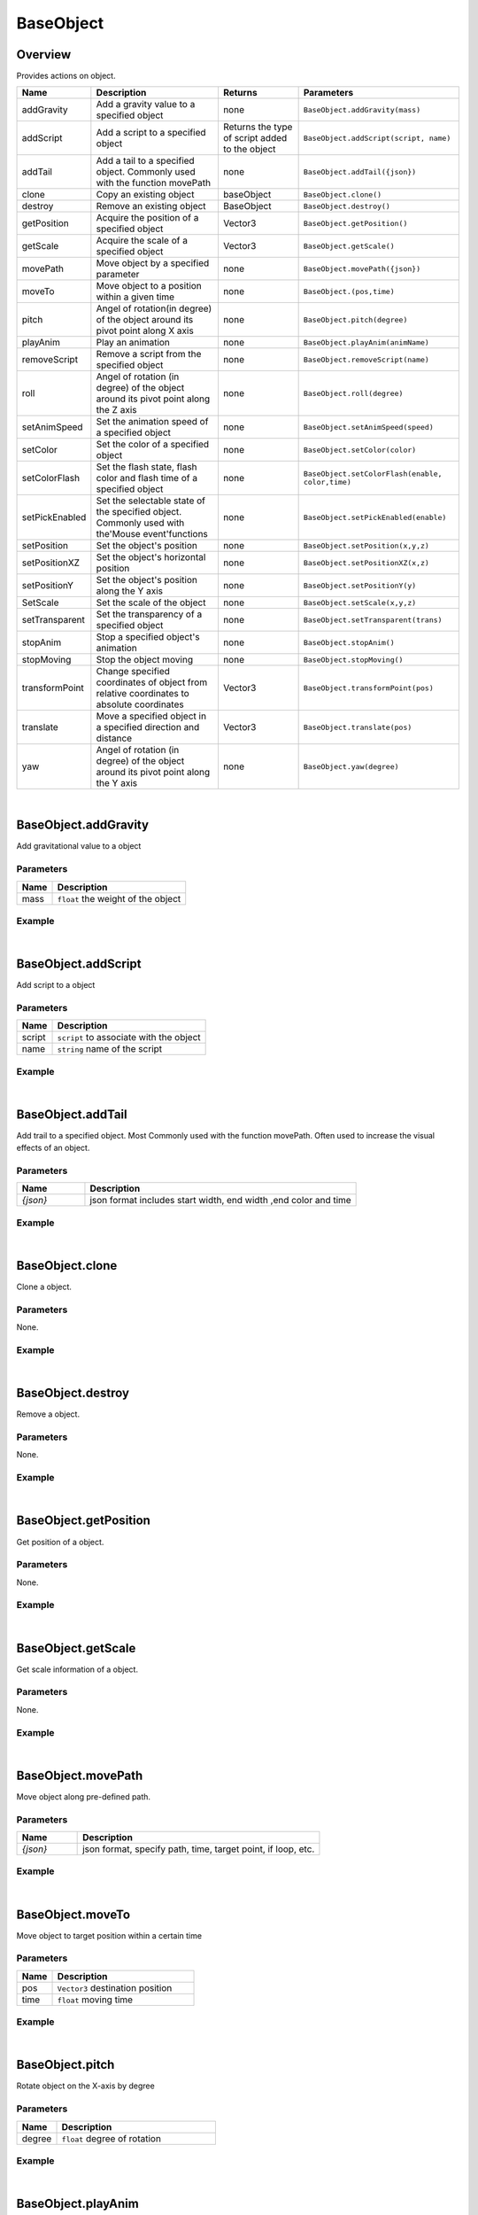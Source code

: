 ***************
BaseObject
***************

Overview
=========
Provides actions on object.

.. csv-table::
    :header: Name, Description, Returns, Parameters
    :widths: auto

    addGravity,Add a gravity value to a specified object,none,"``BaseObject.addGravity(mass)``"
    addScript,Add a script to a specified object,Returns the type of script added to the object,"``BaseObject.addScript(script, name)``"
    addTail,Add a tail to a specified object. Commonly used with the function movePath,none,"``BaseObject.addTail({json})``"
    clone,Copy an existing object,baseObject,"``BaseObject.clone()``"
    destroy,Remove an existing object,BaseObject,"``BaseObject.destroy()``"
    getPosition,Acquire the position of a specified object,Vector3,"``BaseObject.getPosition()``"
    getScale,Acquire the scale of a specified object,Vector3,"``BaseObject.getScale()``"
    movePath,Move object by a specified parameter,none,"``BaseObject.movePath({json})``"
    moveTo,Move object to a position within a given time,none,"``BaseObject.(pos,time)``"
    pitch,Angel of rotation(in degree) of the object around its pivot point along X axis,none,"``BaseObject.pitch(degree)``"
    playAnim,Play an animation,none,"``BaseObject.playAnim(animName)``"
    removeScript,Remove a script from the specified object,none,"``BaseObject.removeScript(name)``"
    roll,Angel of rotation (in degree) of the object around its pivot point along the Z axis,none,"``BaseObject.roll(degree)``"
    setAnimSpeed,Set the animation speed of a specified object,none,"``BaseObject.setAnimSpeed(speed)``"
    setColor,Set the color of a specified object,none,"``BaseObject.setColor(color)``"
    setColorFlash,"Set the flash state, flash color and flash time of a specified object",none,"``BaseObject.setColorFlash(enable, color,time)``"
    setPickEnabled,Set the selectable state of the specified object. Commonly used with the'Mouse event'functions,none,"``BaseObject.setPickEnabled(enable)``"
    setPosition,Set the object's position,none,"``BaseObject.setPosition(x,y,z)``"
    setPositionXZ,Set the object's horizontal position,none,"``BaseObject.setPositionXZ(x,z)``"
    setPositionY,Set the object's position along the Y axis,none,"``BaseObject.setPositionY(y)``"
    SetScale,Set the scale of the object,none,"``BaseObject.setScale(x,y,z)``"
    setTransparent,Set the transparency of a specified object,none,"``BaseObject.setTransparent(trans)``"
    stopAnim,Stop a specified object's animation,none,"``BaseObject.stopAnim()``"
    stopMoving,Stop the object moving,none,"``BaseObject.stopMoving()``"
    transformPoint,Change specified coordinates of object from relative coordinates to absolute coordinates,Vector3,"``BaseObject.transformPoint(pos)``"
    translate,Move a specified object in a specified direction and distance,Vector3,"``BaseObject.translate(pos)``"
    yaw,Angel of rotation (in degree) of the object around its pivot point along the Y axis,none,"``BaseObject.yaw(degree)``"

|

BaseObject.addGravity
=======================

Add gravitational value to a object

Parameters
^^^^^^^^^^^^

.. csv-table::
    :header: Name, Description
    :widths: auto

    mass, ``float`` the weight of the object


Example
^^^^^^^^^^

.. code-block:: javascript
   :linenos:

    //add gravity to a 3.5 KG weight object
    var obj = object.create("AB052B5B646E4A48B9C045096FF9B088");
    obj.addGravity(3.5)

|

BaseObject.addScript
=======================

Add script to a object

Parameters
^^^^^^^^^^^^

.. csv-table::
    :header: Name, Description
    :widths: auto

    script, ``script`` to associate with the object
    name, ``string`` name of the script


Example
^^^^^^^^^^

.. code-block:: javascript
   :linenos:

    /** Create a script named'AutoRtate'used to define the speed of object'objOption'. 
    A script may include a'Start'and'Update' function which is automatically recognized by the system. 
    The'Start'function will be called only once while the'Update'function will be called on repeatedly */

   AutoRotate = {

    speed : 0,

    objOption : null,

    function Start() {this.speed = util.randomFloat(1, 8);}

    function Update() {this.objOption.yaw(this.speed); }
    
    }

    //create object
    var obj = object.create("AB052B5B646E4A48B9C045096FF9B088", Vector3(2.5, 0, 0));

    //add script “rotation” to object
    var script = obj.addScript(AutoRtate,"rotation");

    //set script's attribute objOption to be object; now function Update can rotate obj by its Y axis in a random speed
    script.objOption = obj;

|


BaseObject.addTail
=======================

Add trail to a specified object. Most Commonly used with the function movePath. Often used to increase the visual effects of an object.

Parameters
^^^^^^^^^^^^

.. csv-table::
    :header: Name, Description
    :widths: 5, 20

    *{json}*, "json format includes start width, end width ,end color and time"


Example
^^^^^^^^^^

.. code-block:: javascript
   :linenos:

    //create object
    var obj =object.create("AB052B5B646E4A48B9C045096FF9B088");
    var path = Vector3List();

    //generate 36 vector3 point, add them to a Vector3List, this could be seen as a circle, its radius is 10
    for (var degree = 0; degree < 360; degree += 10)
    { 
        path.Add(Vec3(Math.Cos(degree*Math.Deg2Rad)*10,0.5,Math.Sin(degree*Math.Deg2Rad)*10));
    }

    // move an object along the path in 10 seconds repeatly, whilst moving, 
    // the object will always look at (0,0,0)，
    obj.movePath({

        "path": path,

        "time": 10,

        "lookPos": Vector3.zero,

        "loopType": "loop"

    }); 


    //add a tail, start width 0.6, end width 0, color is red, lasting 5 seconds
    obj.addTail({

    "startWidth": 0.6,

    "endWidth":0,

    "color":Color.red,

    "time": 5

    });

|

BaseObject.clone
=======================

Clone a object.

Parameters
^^^^^^^^^^^^

None.


Example
^^^^^^^^^^

.. code-block:: javascript
   :linenos:

   //Create an object, copy it and name is'obj2'. Then rotate'obj2'along the Y-Axis at a 45 degree angle

   var obj = object.create("AB052B5B646E4A48B9C045096FF9B088");

   var obj2=obj.clone();

   obj2.yaw(45)

|

BaseObject.destroy
=======================

Remove a object.

Parameters
^^^^^^^^^^^^

None.


Example
^^^^^^^^^^

.. code-block:: javascript
   :linenos:

   //Create an object named 'Obj'. Create a button named'Delete'with the size (10,100,100,20). 
   //click on this button to remove object'obj'from the scene
   
   var obj = object.create("AB052B5B646E4A48B9C045096FF9B088");

   gui.createButton("Delete",Rect(10,100,100,20),function(){obj.destroy()})

|

BaseObject.getPosition
=======================

Get position of a object.

Parameters
^^^^^^^^^^^^

None.


Example
^^^^^^^^^^

.. code-block:: javascript
   :linenos:

   //Create an object and print its position
   
   var obj = object.create("AB052B5B646E4A48B9C045096FF9B088");
   print(obj.getPosition())

|

BaseObject.getScale
=======================

Get scale information of a object.

Parameters
^^^^^^^^^^^^

None.


Example
^^^^^^^^^^

.. code-block:: javascript
   :linenos:

   //Create an object and print its scale
   
   var obj = object.create("AB052B5B646E4A48B9C045096FF9B088");
   print(obj.getScale())

|

BaseObject.movePath
=======================

Move object along pre-defined path.

Parameters
^^^^^^^^^^^^
.. csv-table::
    :header: Name, Description
    :widths: 5, 20

    *{json}*, "json format, specify path, time, target point, if loop, etc."



Example
^^^^^^^^^^

.. code-block:: javascript
   :linenos:

    //Create object
    var obj =  object.create("AB052B5B646E4A48B9C045096FF9B088");

    //Generate 36 Vector3 point, add them in a Vector3List, you could see this Vector3List as a circle

    var path = Vector3List();

    for (var degree = 0; degree < 360; degree += 10)

    path.Add(Vec3(Math.Cos(degree*Math.Deg2Rad)*10,0.5,Math.Sin(degree*Math.Deg2Rad)*10));

    
    //Move an object along a path in 10 seconds , whilst moving ,the object will always face the vector (0,0,0) , 
    //after the object completes the movement , loop this function

    obj.movePath({

    "path": path,

    "time": 10,

    "lookPos": Vector3.zero,

    "loopType": "loop"

    });

|

BaseObject.moveTo
=======================

Move object to target position within a certain time

Parameters
^^^^^^^^^^^^
.. csv-table::
    :header: Name, Description
    :widths: 5, 20

    pos, "``Vector3`` destination position"
    time, "``float`` moving time"



Example
^^^^^^^^^^

.. code-block:: javascript
   :linenos:

    // Create object, move it to (10,0,0) in 5 seconds
    var obj = object.create("AB052B5B646E4A48B9C045096FF9B088");
    obj.moveTo(Vector3(10, 0, 0), 5.0)

|

BaseObject.pitch
=======================

Rotate object on the X-axis by degree

Parameters
^^^^^^^^^^^^
.. csv-table::
    :header: Name, Description
    :widths: 5, 20

    degree, "``float`` degree of rotation"



Example
^^^^^^^^^^

.. code-block:: javascript
   :linenos:

    //Create an object and rotate the object on the X-axis at a 45 degree angle.
    var obj = object.create("AB052B5B646E4A48B9C045096FF9B088");
    obj.pitch(45)

|

BaseObject.playAnim
=======================

Play object's animation

Parameters
^^^^^^^^^^^^
.. csv-table::
    :header: Name, Description
    :widths: 5, 20

    animName, "``string``  name of the animation"



Example
^^^^^^^^^^

.. code-block:: javascript
   :linenos:

    // Create an object named'obj'. Create a button with size (100,100,100,30). 
    // Pressing on this button will execute the “Run” animation of the object.
    var obj = object.create("0bcba8ca78734b64a3dae3eb699a913c");
    gui.createButton("Run", Rect(100, 100, 100, 30), function() {obj.playAnim("Run");});

|


BaseObject.removeScript
=======================

Move script associate with object

Parameters
^^^^^^^^^^^^
.. csv-table::
    :header: Name, Description
    :widths: 5, 20

    name, "``string``  name of the script"



Example
^^^^^^^^^^

.. code-block:: javascript
   :linenos:

    AutoRtate = {

    speed : 0,

    objOption : null,

    function Start() {this.speed = util.randomFloat(1, 8);}

    function Update() {this.objOption.yaw(this.speed); }}

    var obj = object.create("AB052B5B646E4A48B9C045096FF9B088", Vector3(2.5, 0, 0));

    var script = obj.addScript(AutoRtate,"rotation");

    script.objOption = obj;

    //Create a button. Pressing on this button will remove the “rotation” script from the object'obj'.

    gui.createButton("Remove Script", Rect(100, 100, 100, 30),function(){obj.removeScript("rotation")})

|

BaseObject.roll
=======================

Rotate object a specified degree around the Z-axis (clockwise)

Parameters
^^^^^^^^^^^^
.. csv-table::
    :header: Name, Description
    :widths: 5, 20

    degree, "``float`` degree of rotation"



Example
^^^^^^^^^^

.. code-block:: javascript
   :linenos:

    //Create an object and rotate the object on the X-axis at a 45 degree angle.
    var obj = object.create("AB052B5B646E4A48B9C045096FF9B088");
    obj.roll(45)

|

BaseObject.setAnimSpeed
=======================

Set the animation speed of a specified object

Parameters
^^^^^^^^^^^^
.. csv-table::
    :header: Name, Description
    :widths: 5, 20

    speed, "``float`` speed of animation playing"



Example
^^^^^^^^^^

.. code-block:: javascript
   :linenos:

    

    var obj = object.create("0bcba8ca78734b64a3dae3eb699a913c");

    gui.createButton("Run", Rect(100, 100, 100, 30), function() {obj.playAnim("Run");});

    //Create a button. Pressing on this button will set the objects animation speed to'4.5'
    gui.createButton("Accelerate", Rect(100, 150, 100, 30), function() {obj.setAnimSpeed(4.5)})

|

BaseObject.setColor
=======================

Set object color

Parameters
^^^^^^^^^^^^
.. csv-table::
    :header: Name, Description
    :widths: 5, 20

    color, "``color``"



Example
^^^^^^^^^^

.. code-block:: javascript
   :linenos:

    
    //Set the object color to blue

    var obj = object.create("FF2A3E364B1E4B928891E05A9279C7A7", Vector3(0, 0, 0));

    obj.setColor(Color.blue);

|

BaseObject.setColorFlash
=========================

Set flash state, flash color and flash interval of a specified object

Parameters
^^^^^^^^^^^^
.. csv-table::
    :header: Name, Description
    :widths: 5, 20

    enable, "``boolen`` turn flash 'On' or' Off'"
    color, "``color`` flash color"
    time, "``float`` flash interval"



Example
^^^^^^^^^^

.. code-block:: javascript
   :linenos:

    
    // Create object and set flash to'On', flash color to 'Green' and Flash interval to 2.5 seconds.

    var obj = object.create("FF2A3E364B1E4B928891E05A9279C7A7", Vector3(4, 0, 0));

    obj.setColorFlash(true, Color.green,2.5);

|

BaseObject.setPickEnabled
=========================

Set selectable state of the specified object. Commonly use with the 'Mouse event' functions

Parameters
^^^^^^^^^^^^
.. csv-table::
    :header: Name, Description
    :widths: 5, 20

    enable, "``boolen`` turn pickable 'On' or' Off'"




Example
^^^^^^^^^^

.. code-block:: javascript
   :linenos:

    var obj = object.create("AB052B5B646E4A48B9C045096FF9B088");

    var dragObj = null;

    util.addEventListener("dragstart", function(event) {

    if (event.obj && event.button == 0) {

    dragObj = event.obj;

    dragObj.setPickEnabled(false)

    camera.enableRot = false; }});

    // Add a “dragstart” event to an object named'obj'. 
    // Left clicking and dragging object'obj'will change the selectable state to false (Prevents object from being repeatedly dragged).

    util.addEventListener("drag", function(event) {

    if (dragObj && event.button == 0)

    dragObj.pos = event.pos;});

    util.addEventListener("dragend", function(event) {

    if (dragObj && event.button == 0) {

    dragObj.setPickEnabled(true);

    dragObj = null;

    camera.enableRot = true;}});

|

BaseObject.setPosition
=========================

Set object position

Parameters
^^^^^^^^^^^^
.. csv-table::
    :header: Name, Description
    :widths: 5, 20

    x, "``float`` X-Axis value"
    y, "``float`` Y-Axis value"
    z, "``float`` Z-Axis value"



Example
^^^^^^^^^^

.. code-block:: javascript
   :linenos:

    
    //Set the object's position to (0,5,0)

    var obj = object.create("AB052B5B646E4A48B9C045096FF9B088");

    obj.setPosition(0, 5, 0);

|

BaseObject.setPositionXZ
=========================

Set object horizontal position

Parameters
^^^^^^^^^^^^
.. csv-table::
    :header: Name, Description
    :widths: 5, 20

    x, "``float`` X-Axis value"
    z, "``float`` Z-Axis value"



Example
^^^^^^^^^^

.. code-block:: javascript
   :linenos:

    
    // Set the object's horizontal position to (1,1)

    var obj = object.create("AB052B5B646E4A48B9C045096FF9B088");

    obj.setPositionXZ(1,1);

    
|


BaseObject.setPositionY
=========================

Set object Y-Axis coordinate position

Parameters
^^^^^^^^^^^^
.. csv-table::
    :header: Name, Description
    :widths: 5, 20

    y, "``float`` Y-Axis value"



Example
^^^^^^^^^^

.. code-block:: javascript
   :linenos:

    
    // Set the Y-Axis coordinate of the object to 5

    var obj = object.create("AB052B5B646E4A48B9C045096FF9B088");

    obj.setPositionY(5);

|


BaseObject.setScale
=========================

Set object scale

Parameters
^^^^^^^^^^^^
.. csv-table::
    :header: Name, Description
    :widths: 5, 20

    x, "``float`` X-Axis value"
    y, "``float`` Y-Axis value"
    z, "``float`` Z-Axis value"



Example
^^^^^^^^^^

.. code-block:: javascript
   :linenos:

    
    // Set the scale of the object to be (1,2,3)

    var obj = object.create("AB052B5B646E4A48B9C045096FF9B088");

    obj.setScale(1,2,3);


|


BaseObject.setTransparent
=========================

Set object transparency.

Parameters
^^^^^^^^^^^^
.. csv-table::
    :header: Name, Description
    :widths: 5, 20

    trans, "``float`` transparency value range 0~1"



Example
^^^^^^^^^^

.. code-block:: javascript
   :linenos:

    // Set the object's transparency to'0.5'   

    object.create("AB052B5B646E4A48B9C045096FF9B088");
    
    obj.setTransparent(0.5);


|

BaseObject.stopAnim
=========================

Stop play object animation.

Parameters
^^^^^^^^^^^^
None



Example
^^^^^^^^^^

.. code-block:: javascript
   :linenos:

    var obj =  object.create("0bcba8ca78734b64a3dae3eb699a913c");

    gui.createButton("Run", Rect(100, 100, 100, 30), function() {obj.playAnim("Run");});

    // Create a button named 'Stop'and set its size to (100,150,100,30). 
    // Pressing this button will stop object'obj'from playing the animation'Run'.

    gui.createButton("Stop", Rect(100, 150, 100, 30), function() {obj.stopAnim()});

|

BaseObject.stopMoving
=========================

Stop object moving.

Parameters
^^^^^^^^^^^^
None



Example
^^^^^^^^^^

.. code-block:: javascript
   :linenos:

    var obj =  = object.create("AB052B5B646E4A48B9C045096FF9B088");

    obj.moveTo(Vector3(10, 0, 0), 5.0)

    // Create a button named 'Stop'and set its size to (100,150,100,30). 
    // Pressing this button will stop object'obj'from moving.

    gui.createButton("Stop", Rect(100, 150, 100, 30), function() {obj.stopMoving()});

|

BaseObject.transformPoint
==========================

Convert coordinates of object from relative coordinates to absolute coordinates

Parameters
^^^^^^^^^^^^
.. csv-table::
    :header: Name, Description
    :widths: 5, 20

    pos, "``Vector3`` relative coordinates of the object"



Example
^^^^^^^^^^

.. code-block:: javascript
   :linenos:

    // Create object'obj1, set its position (1,2,3)
    var obj  = object.create("AB052B5B646E4A48B9C045096FF9B088",Vector3(1,2,3));

    // Create a second object named'obj2'whose parent is'obj1'
    var obj2 = object.create("AB052B5B646E4A48B9C045096FF9B088",obj1,Vector3(4,5,6));

    print(obj2.transformPoint(Vector3(7,8,9)));


.. note::

    - The relative coordinates of'obj2'is (4,5,6)（Thus the absolute coordinates of'obj2'is ``(1,2,3)+(4,5,6)=(5,7,9)``
    
    -  Printing the transformPoint of Vector3(7,8,9) will show the value (12,15,18) (Converting the relative coordinates of Vector3 to absolute coordinates is ``(5,7,9)+(7,8,9)=(12,15,18))``


|

BaseObject.translate
==========================

Move a specified object to a specified direction and distance .

Parameters
^^^^^^^^^^^^
.. csv-table::
    :header: Name, Description
    :widths: 5, 20

    pos, "``Vector3``"



Example
^^^^^^^^^^

.. code-block:: javascript
   :linenos:

    // Create object'obj1, set its position (1,2,3)
    var obj  =  object.create("81807868C78141BFB2E93275AC3ABB39");

    // Create button *Button1*, If press this button, object obj's position add Vector3(1,0,1)
    
    var Button1= gui.createButton("translate", Rect(100, 200, 80, 50), function() {

    obj.translate(Vector3(1, 0, 1))});



    // Create a button named *Button2* Pressing on this button will move object'obj' position by a vector of (1,0,1)

    var Button2= gui.createButton("setPosition", Rect(100, 300, 80, 50), function() {

    obj.setPosition(Vector3(1, 0, 1))});

|


BaseObject.yaw
==========================

Rotate an object a specified degree around the Y-axis (clockwise)

Parameters
^^^^^^^^^^^^
.. csv-table::
    :header: Name, Description
    :widths: 5, 20

    degree, "``float`` rotation degree"


Example
^^^^^^^^^^

.. code-block:: javascript
   :linenos:

    //Create an object named'obj'and rotate object'obj'a 45 degree angle around the Y-axis(clockwise).

    var obj  =  object.create("AB052B5B646E4A48B9C045096FF9B088");
    obj.yaw(45)










































